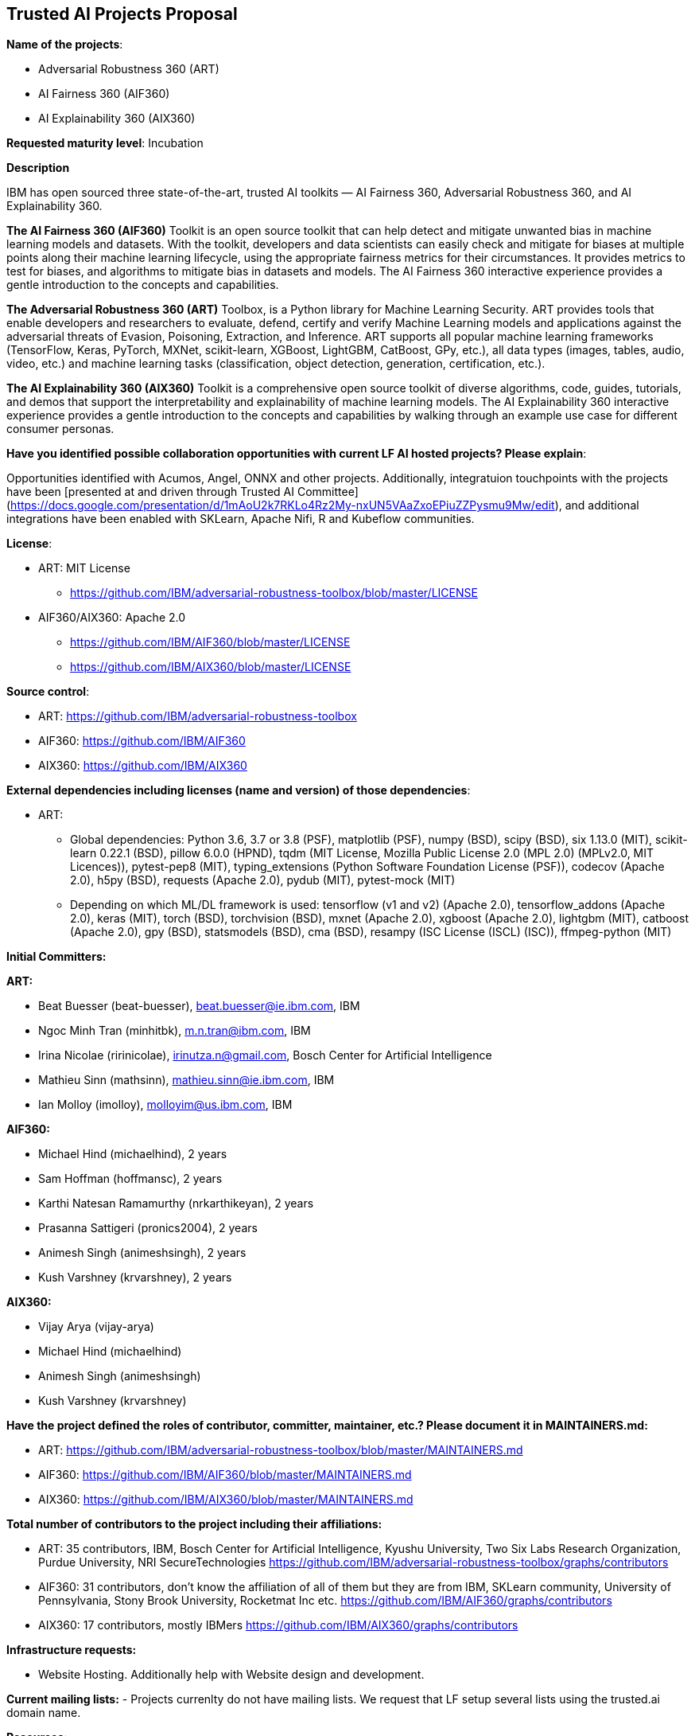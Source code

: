 == Trusted AI Projects Proposal

*Name of the projects*: 

  - Adversarial Robustness 360 (ART)
  - AI Fairness 360 (AIF360)
  - AI Explainability 360 (AIX360)

*Requested maturity level*: Incubation

*Description*

IBM has open sourced three state-of-the-art, trusted AI toolkits  — AI Fairness 360, Adversarial Robustness 360, and 
AI Explainability 360.

*The AI Fairness 360 (AIF360)* Toolkit is an open source toolkit that can help detect and mitigate unwanted bias in machine 
learning models and datasets. With the toolkit, developers and data scientists can easily check and mitigate for biases at 
multiple points along their machine learning lifecycle, using the appropriate fairness metrics for their circumstances. 
It provides metrics to test for biases, and algorithms to mitigate bias in datasets and models. The AI Fairness 360 
interactive experience provides a gentle introduction to the concepts and capabilities. 


*The Adversarial Robustness 360 (ART)* Toolbox, is a Python library for Machine Learning Security. ART provides tools that 
enable developers and researchers to evaluate, defend, certify and verify Machine Learning models and applications against 
the adversarial threats of Evasion, Poisoning, Extraction, and Inference. ART supports all popular machine learning 
frameworks (TensorFlow, Keras, PyTorch, MXNet, scikit-learn, XGBoost, LightGBM, CatBoost, GPy, etc.), all data types 
(images, tables, audio, video, etc.) and machine learning tasks (classification, object detection, generation, 
certification, etc.).


*The AI Explainability 360 (AIX360)* Toolkit is a comprehensive open source toolkit of diverse algorithms, code, guides, 
tutorials, and demos that support the interpretability and explainability of machine learning models. The AI Explainability 
360 interactive experience provides a gentle introduction to the concepts and capabilities by walking through an example 
use case for different consumer personas.

*Have you identified possible collaboration opportunities with current LF AI hosted projects? Please explain*:

Opportunities identified with Acumos, Angel, ONNX and other projects. Additionally, integratuion touchpoints with the projects 
have been [presented at and driven through Trusted AI Committee](https://docs.google.com/presentation/d/1mAoU2k7RKLo4Rz2My-nxUN5VAaZxoEPiuZZPysmu9Mw/edit), and additional integrations have been enabled with SKLearn, Apache Nifi, R and Kubeflow
communities.


*License*: 

  - ART: MIT License 
    * https://github.com/IBM/adversarial-robustness-toolbox/blob/master/LICENSE

  - AIF360/AIX360: Apache 2.0
     * https://github.com/IBM/AIF360/blob/master/LICENSE
     * https://github.com/IBM/AIX360/blob/master/LICENSE

*Source control*:

  * ART: https://github.com/IBM/adversarial-robustness-toolbox
  * AIF360: https://github.com/IBM/AIF360
  * AIX360: https://github.com/IBM/AIX360

*External dependencies including licenses (name and version) of those dependencies*:

  - ART:
  * Global dependencies:
Python 3.6, 3.7 or 3.8 (PSF),
matplotlib (PSF),
numpy (BSD),
scipy (BSD),
six 1.13.0 (MIT),
scikit-learn 0.22.1 (BSD),
pillow 6.0.0 (HPND),
tqdm (MIT License, Mozilla Public License 2.0 (MPL 2.0) (MPLv2.0, MIT Licences)),
pytest-pep8 (MIT),
typing_extensions (Python Software Foundation License (PSF)),
codecov (Apache 2.0),
h5py (BSD),
requests (Apache 2.0),
pydub (MIT),
pytest-mock (MIT)   

 * Depending on which ML/DL framework is used:
tensorflow (v1 and v2) (Apache 2.0),
tensorflow_addons (Apache 2.0),
keras (MIT),
torch (BSD),
torchvision (BSD),
mxnet (Apache 2.0),
xgboost (Apache 2.0),
lightgbm (MIT),
catboost (Apache 2.0),
gpy (BSD),
statsmodels (BSD),
cma (BSD),
resampy (ISC License (ISCL) (ISC)),
ffmpeg-python (MIT)


*Initial Committers:*

*ART:*

  - Beat Buesser (beat-buesser), beat.buesser@ie.ibm.com, IBM
  - Ngoc Minh Tran (minhitbk), m.n.tran@ibm.com, IBM
  - Irina Nicolae (ririnicolae), irinutza.n@gmail.com, Bosch Center for Artificial Intelligence
  - Mathieu Sinn (mathsinn), mathieu.sinn@ie.ibm.com, IBM
  - Ian Molloy (imolloy), molloyim@us.ibm.com, IBM

*AIF360:*

  - Michael Hind (michaelhind), 2 years
  - Sam Hoffman (hoffmansc), 2 years
  - Karthi Natesan Ramamurthy (nrkarthikeyan), 2 years
  - Prasanna Sattigeri (pronics2004), 2 years
  - Animesh Singh (animeshsingh), 2 years
  - Kush Varshney (krvarshney), 2 years

*AIX360:*

  - Vijay Arya (vijay-arya)
  - Michael Hind (michaelhind)
  - Animesh Singh (animeshsingh)
  - Kush Varshney (krvarshney)

*Have the project defined the roles of contributor, committer, maintainer, etc.? Please document it in MAINTAINERS.md:*

- ART: https://github.com/IBM/adversarial-robustness-toolbox/blob/master/MAINTAINERS.md

- AIF360: https://github.com/IBM/AIF360/blob/master/MAINTAINERS.md

- AIX360: https://github.com/IBM/AIX360/blob/master/MAINTAINERS.md

*Total number of contributors to the project including their affiliations:*

- ART: 35 contributors, IBM, Bosch Center for Artificial Intelligence, Kyushu University, Two Six Labs Research Organization,  
Purdue University, NRI SecureTechnologies
https://github.com/IBM/adversarial-robustness-toolbox/graphs/contributors

- AIF360: 31 contributors, don't know the affiliation of all of them but they are from IBM, SKLearn community, University of 
Pennsylvania, Stony Brook University, Rocketmat Inc etc.
https://github.com/IBM/AIF360/graphs/contributors

- AIX360: 17 contributors, mostly IBMers
https://github.com/IBM/AIX360/graphs/contributors

*Infrastructure requests:*

  - Website Hosting. Additionally help with Website design and development.

*Current mailing lists:*
  - Projects currenlty do not have mailing lists.  We request that LF setup several lists using the trusted.ai domain name.

*Resources:* 

  * Discussions - Slack
  * CI - Each of the projects have their own build and CI (Travis CI).
  * Issues - each repo tracks its issues via GitHub.
  * packages - each repo publishes it's own packages to pypi

*Website:*

- ART: https://art-demo.mybluemix.net/

- AIF360: http://aif360.mybluemix.net/

- AIX360: http://aix360.mybluemix.net/

*Release methodology & mechanics:*

*ART:*

  - https://github.com/IBM/adversarial-robustness-toolbox/releases
  - https://github.com/IBM/adversarial-robustness-toolbox/wiki/Releasing-ART

*AIF360:*

  - https://github.com/IBM/AIF360/releases

*AIX360:*

  - https://github.com/IBM/AIX360/releases

*Social media accounts:*

N/A

*Existing sponsorship:*

*ART:*
Since January 2020, IBM Research is under a 4-year $3.4M contract with DARPA for their Guaranteeing AI Robustness against Deceptions (GARD) program. Under this program, IBM will extend ART to support additional types of input data, ML/DL models and modeling tasks (e.g. object detection, regression, sequence-to-sequence predictions). Moreover, IBM will work with Government Evaluators on using ART for the evaluation of novel defenses against adversarial attacks developed under the GARD program.
https://www.ibm.com/blogs/research/2020/02/3-4m-darpa-grant-awarded-to-ibm-to-defend-ai-against-adversarial-attacks/
